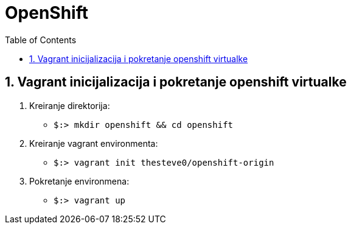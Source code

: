 # OpenShift
:toc: macro

toc::[]

<<<
:numbered:
<<<


## Vagrant inicijalizacija i pokretanje openshift virtualke

 . Kreiranje direktorija: 
 ** `$:> mkdir openshift && cd openshift`
 . Kreiranje vagrant environmenta:
 ** `$:> vagrant init thesteve0/openshift-origin`
 . Pokretanje environmena:
 ** `$:> vagrant up`


